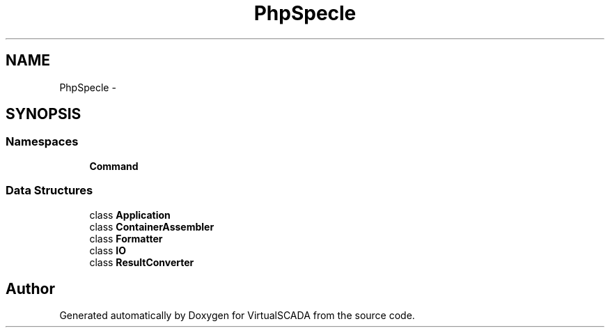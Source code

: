.TH "PhpSpec\Console" 3 "Tue Apr 14 2015" "Version 1.0" "VirtualSCADA" \" -*- nroff -*-
.ad l
.nh
.SH NAME
PhpSpec\Console \- 
.SH SYNOPSIS
.br
.PP
.SS "Namespaces"

.in +1c
.ti -1c
.RI " \fBCommand\fP"
.br
.in -1c
.SS "Data Structures"

.in +1c
.ti -1c
.RI "class \fBApplication\fP"
.br
.ti -1c
.RI "class \fBContainerAssembler\fP"
.br
.ti -1c
.RI "class \fBFormatter\fP"
.br
.ti -1c
.RI "class \fBIO\fP"
.br
.ti -1c
.RI "class \fBResultConverter\fP"
.br
.in -1c
.SH "Author"
.PP 
Generated automatically by Doxygen for VirtualSCADA from the source code\&.
